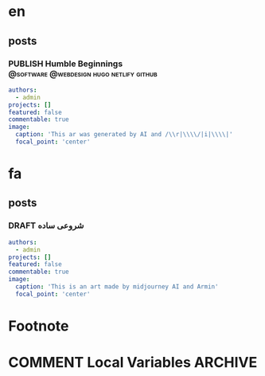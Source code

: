 #+OPTIONS: author: nil
#+HUGO_BASE_DIR: ../
#+HUGO_SECTION: ./
#+HUGO_WEIGHT: auto
#+HUGO_AUTO_SET_lastMod: t
#+hugo_front_matter_format: yaml

* en
:PROPERTIES:
:EXPORT_HUGO_SECTION_FRAG: en
:END:
** posts
:PROPERTIES:
:EXPORT_HUGO_SECTION_FRAG: post
:END:
*** PUBLISH Humble Beginnings      :@software:@webdesign:hugo:netlify:github:
CLOSED: [2022-12-10 Sat 04:24]
:PROPERTIES:
:EXPORT_HUGO_DRAFT: false
:EXPORT_HUGO_SECTION_FRAG: humble_beginnings
:EXPORT_FILE_NAME: index
:TITLE: Humble Beginnings
:EXPORT_HUGO_CUSTOM_FRONT_MATTER: :subtitle How to make a website with hugo, netlify and github
:EXPORT_HUGO_CUSTOM_FRONT_MATTER+: :summary In this post, I show you how you can make a website using hugo, netlify and github
:END:

#+begin_src yaml :front_matter_extra t
authors:
  - admin
projects: []
featured: false
commentable: true
image:
  caption: 'This ar was generated by AI and /\\r|\\\\/|i|\\\\|'
  focal_point: 'center'
#+end_src





* fa
:PROPERTIES:
:EXPORT_HUGO_SECTION_FRAG: fa
:END:

** posts
:PROPERTIES:
:EXPORT_HUGO_SECTION_FRAG: post
:END:

*** DRAFT شروعی ساده
:PROPERTIES:
:EXPORT_HUGO_DRAFT: true
:EXPORT_HUGO_SECTION_FRAG: humble_beginnings
:EXPORT_FILE_NAME: index
:TITLE: شروع
:EXPORT_HUGO_CUSTOM_FRONT_MATTER: :subtitle 
:EXPORT_HUGO_CUSTOM_FRONT_MATTER+: :summary 
:END:

#+begin_src yaml :front_matter_extra t
authors:
  - admin
projects: []
featured: false
commentable: true
image:
  caption: 'This is an art made by midjourney AI and Armin'
  focal_point: 'center'
#+end_src












* Footnote
* COMMENT Local Variables                          :ARCHIVE:
# Local Variables:
# eval: (org-hugo-auto-export-mode t)
# End:
